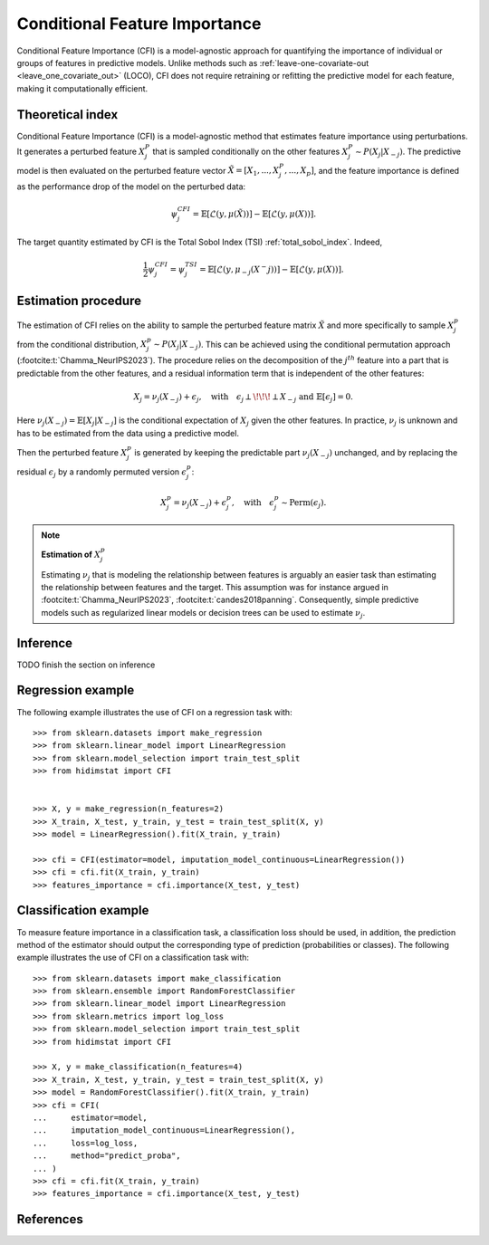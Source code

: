 .. _conditional_feature_importance:


==============================
Conditional Feature Importance
==============================

Conditional Feature Importance (CFI) is a model-agnostic approach for quantifying the 
importance of individual or groups of features in predictive models. Unlike methods such 
as :ref:`leave-one-covariate-out <leave_one_covariate_out>` (LOCO), CFI does not require 
retraining or refitting the predictive model for each feature, making it computationally 
efficient. 


.. figure:: _images/sphx_glr_plot_cfi_001.png
    :target: ../generated/gallery/examples/plot_cfi.html
    :align: center
    :scale: 50%

Theoretical index
------------------


Conditional Feature Importance (CFI) is a model-agnostic method that estimates
feature importance using perturbations. It generates a perturbed feature
:math:`X_j^P` that is sampled conditionally on the other features :math:`X_j^P
\sim P(X_j | X_{-j})`. The predictive model is then evaluated on the perturbed
feature vector :math:`\tilde X = \left[X_1, ...,X_j^P, ..., X_p\right]`, and the
feature importance is defined as the performance drop of the model on the
perturbed data:

.. math::
    \psi_j^{CFI} = \mathbb{E} [\mathcal{L}(y, \mu(\tilde X))] - \mathbb{E} [\mathcal{L}(y, \mu(X))].


The target quantity estimated by CFI is the Total Sobol Index (TSI) :ref:`total_sobol_index`. 
Indeed, 

.. math::
    \frac{1}{2} \psi_j^{CFI} 
    = \psi_j^{TSI} 
    = \mathbb{E} [\mathcal{L}(y, \mu_{-j}(X^-j))] - \mathbb{E} [\mathcal{L}(y, \mu(X))].


Estimation procedure
--------------------

The estimation of CFI relies on the ability to sample the perturbed feature matrix 
:math:`\tilde X` and more specifically to sample :math:`X_j^p` from the conditional 
distribution, :math:`X_j^p \sim P(X_j | X_{-j})`. This can be achieved using the 
conditional permutation approach (:footcite:t:`Chamma_NeurIPS2023`). The procedure relies on the 
decomposition of the :math:`j^{th}` feature into a part that is predictable from the
other features, and a residual information term that is independent of the other features:

.. math::
    X_j = \nu_j(X_{-j}) + \epsilon_j, \quad \text{with} \quad \epsilon_j \perp\!\!\!\perp X_{-j} \text{ and } \mathbb{E}[\epsilon_j] = 0.

Here :math:`\nu_j(X_{-j}) = \mathbb{E}[X_j | X_{-j}]` is the conditional expectation of
:math:`X_j` given the other features. In practice, :math:`\nu_j` is unknown and has to be
estimated from the data using a predictive model. 

Then the perturbed feature :math:`X_j^p` is generated by keeping the predictable part
:math:`\nu_j(X_{-j})` unchanged, and by replacing the residual :math:`\epsilon_j` by a
randomly permuted version :math:`\epsilon_j^p`:

.. math::
    X_j^p = \nu_j(X_{-j}) + \epsilon_j^p, \quad \text{with} \quad \epsilon_j^p \sim \text{Perm}(\epsilon_j).


.. note:: **Estimation of** :math:`X_j^p`

    Estimating :math:`\nu_j` that is modeling the relationship between features is 
    arguably an easier task than estimating the relationship between features and the 
    target. This assumption was for instance argued in :footcite:t:`Chamma_NeurIPS2023`, 
    :footcite:t:`candes2018panning`. Consequently, simple predictive models such as 
    regularized linear models or decision trees can be used to estimate :math:`\nu_j`.


Inference
---------
TODO finish the section on inference


Regression example
------------------
The following example illustrates the use of CFI on a regression task with::

    >>> from sklearn.datasets import make_regression
    >>> from sklearn.linear_model import LinearRegression
    >>> from sklearn.model_selection import train_test_split
    >>> from hidimstat import CFI


    >>> X, y = make_regression(n_features=2)
    >>> X_train, X_test, y_train, y_test = train_test_split(X, y)
    >>> model = LinearRegression().fit(X_train, y_train)
    
    >>> cfi = CFI(estimator=model, imputation_model_continuous=LinearRegression())
    >>> cfi = cfi.fit(X_train, y_train)
    >>> features_importance = cfi.importance(X_test, y_test)


Classification example
----------------------
To measure feature importance in a classification task, a classification loss should be
used, in addition, the prediction method of the estimator should output the corresponding 
type of prediction (probabilities or classes). The following example illustrates the use
of CFI on a classification task with::

    >>> from sklearn.datasets import make_classification
    >>> from sklearn.ensemble import RandomForestClassifier
    >>> from sklearn.linear_model import LinearRegression
    >>> from sklearn.metrics import log_loss
    >>> from sklearn.model_selection import train_test_split
    >>> from hidimstat import CFI

    >>> X, y = make_classification(n_features=4)
    >>> X_train, X_test, y_train, y_test = train_test_split(X, y)
    >>> model = RandomForestClassifier().fit(X_train, y_train)
    >>> cfi = CFI(
    ...     estimator=model,
    ...     imputation_model_continuous=LinearRegression(),
    ...     loss=log_loss,
    ...     method="predict_proba",
    ... )
    >>> cfi = cfi.fit(X_train, y_train)
    >>> features_importance = cfi.importance(X_test, y_test)

References
----------
.. footbibliography::
